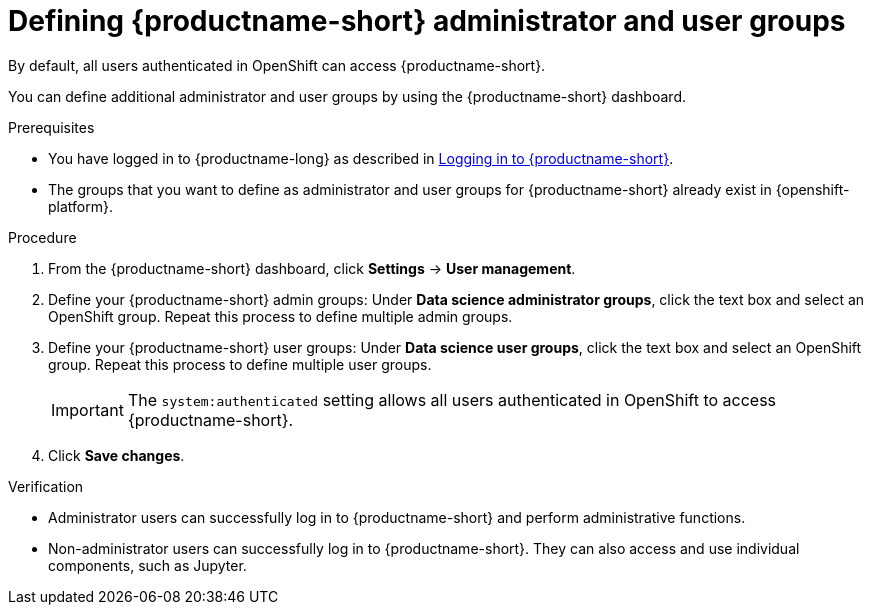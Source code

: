 :_module-type: PROCEDURE

[id="defining-data-science-admin-and-user-groups_{context}"]
= Defining {productname-short} administrator and user groups

By default, all users authenticated in OpenShift can access {productname-short}.

ifdef::cloud-service[]
Also by default, users with cluster admin permissions and users in the `dedicated-admins` administrator group are {productname-short} administrators.
A `cluster admin` is a superuser that can perform any action in any project in the OpenShift cluster. When bound to a user with a local binding, they have full control over quota and every action on every resource in the project. 
endif::[]
ifdef::self-managed[]
Also by default, users with the `cluster-admin` role are {productname-short} administrators, but all users authenticated in OpenShift can access {productname-short}. A cluster admin is a superuser that can perform any action in any project in the OpenShift cluster. When bound to a user with a local binding, they have full control over quota and every action on every resource in the project. 
endif::[]

You can define additional administrator and user groups by using the {productname-short} dashboard.


.Prerequisites

ifdef::upstream[]
* You have logged in to {productname-long} as described in link:{odhdocshome}/getting-started-with-open-data-hub/#logging-in_get-started[Logging in to {productname-short}].
endif::[]
ifndef::upstream[]
* You have logged in to {productname-long} as described in link:{rhoaidocshome}{default-format-url}/getting_started_with_{url-productname-long}/logging-in_get-started[Logging in to {productname-short}].
endif::[]
ifdef::cloud-service[]
* You are part of the administrator group for {productname-short} in OpenShift.
endif::[]
ifdef::self-managed[]
* You have the `cluster-admin` role in {openshift-platform}.
endif::[]
* The groups that you want to define as administrator and user groups for {productname-short} already exist in {openshift-platform}.

.Procedure
. From the {productname-short} dashboard, click *Settings* -> *User management*.
. Define your {productname-short} admin groups: Under *Data science administrator groups*, click the text box and select an OpenShift group. Repeat this process to define multiple admin groups.
. Define your {productname-short} user groups: Under *Data science user groups*, click the text box and select an OpenShift group. Repeat this process to define multiple user groups.
+
IMPORTANT: The `system:authenticated` setting allows all users authenticated in OpenShift to access {productname-short}.

. Click *Save changes*.

.Verification
* Administrator users can successfully log in to {productname-short} and perform administrative functions.
* Non-administrator users can successfully log in to {productname-short}. They can also access and use individual components, such as Jupyter.

//[role='_additional-resources']
//.Additional resources

